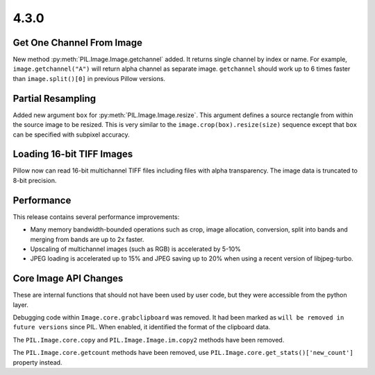 4.3.0
-----

Get One Channel From Image
==========================

New method :py:meth:`PIL.Image.Image.getchannel` added.
It returns single channel by index or name. For example,
``image.getchannel("A")`` will return alpha channel as separate image.
``getchannel`` should work up to 6 times faster than ``image.split()[0]``
in previous Pillow versions.


Partial Resampling
==================

Added new argument ``box`` for :py:meth:`PIL.Image.Image.resize`. This
argument defines a source rectangle from within the source image to be
resized.  This is very similar to the ``image.crop(box).resize(size)``
sequence except that ``box`` can be specified with subpixel accuracy.


Loading 16-bit TIFF Images
==========================

Pillow now can read 16-bit multichannel TIFF files including files
with alpha transparency. The image data is truncated to 8-bit
precision.


Performance
===========

This release contains several performance improvements:

* Many memory bandwidth-bounded operations such as crop, image allocation,
  conversion, split into bands and merging from bands are up to 2x faster.
* Upscaling of multichannel images (such as RGB) is accelerated by 5-10%
* JPEG loading is accelerated up to 15% and JPEG saving up to 20% when
  using a recent version of libjpeg-turbo.


Core Image API Changes
======================

These are internal functions that should not have been used by user
code, but they were accessible from the python layer.

Debugging code within ``Image.core.grabclipboard`` was removed. It had been
marked as ``will be removed in future versions`` since PIL. When enabled, it
identified the format of the clipboard data.

The ``PIL.Image.core.copy`` and ``PIL.Image.Image.im.copy2`` methods
have been removed.

The ``PIL.Image.core.getcount`` methods have been removed, use
``PIL.Image.core.get_stats()['new_count']`` property instead.
